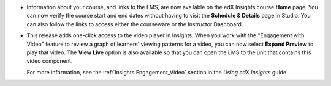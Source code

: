 
* Information about your course, and links to the LMS, are now available on
  the edX Insights course **Home** page. You can now verify the course start and
  end dates without having to visit the **Schedule & Details** page in Studio. You
  can also follow the links to access either the courseware or the Instructor
  Dashboard.

  .. image:: /Images/insights_course_info.png
   :width: 800
   :alt: The Basic Course Information section of the Insights Home page, showing
    the course ID, start and end dates, and current status, along with links
    labeled courseware and instructor dashboard.

* This release adds one-click access to the video player in Insights. When you
  work with the "Engagement with Video" feature to review a graph of learners'
  viewing patterns for a video, you can now select **Expand Preview** to play that
  video. The **View Live** option is also available so that you can open the LMS
  to the unit that contains this video component.

  .. image:: /Images/insights_expand_preview.png
   :width: 800
   :alt: The Expand Preview option is now available when Engagement with Video
    displays the graph of viewing patterns for a single video.

  .. image:: /Images/insights_collapse_preview.png
   :width: 800
   :alt: When the video player appears, you can play the video, use the slider
    to find specific content, or collapse the player again.

  For more information, see the :ref:`insights:Engagement_Video` section in the
  *Using edX Insights* guide.
